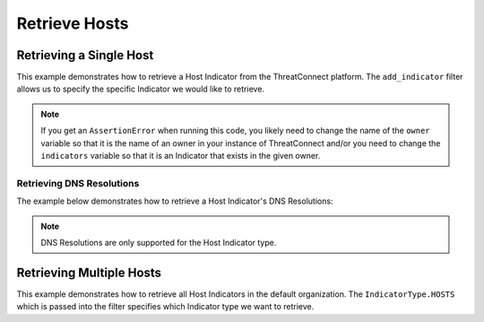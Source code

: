 Retrieve Hosts
^^^^^^^^^^^^^^

Retrieving a Single Host
""""""""""""""""""""""""

This example demonstrates how to retrieve a Host Indicator from the ThreatConnect platform. The ``add_indicator`` filter allows us to specify the specific Indicator we would like to retrieve.

.. code-block:: python
    :emphasize-lines: 13-16,19-20

    # replace the line below with the standard, TC script heading described here:
    # https://docs.threatconnect.com/en/dev/python/python_sdk.html#standard-script-heading
    ...

    tc = ThreatConnect(api_access_id, api_secret_key, api_default_org, api_base_url)

    # instantiate Indicators object
    indicators = tc.indicators()

    owner = 'Example Community'
    indicator = 'example.com'

    # set a filter to retrieve a specific Host Indicator
    filter1 = indicators.add_filter()
    filter1.add_owner(owner)
    filter1.add_indicator(indicator)

    try:
        # retrieve the Indicators
        indicators.retrieve()
    except RuntimeError as e:
        print('Error: {0}'.format(e))
        sys.exit(1)

    try:
        # prove there is only one Indicator retrieved
        assert len(indicators) == 1
    except AssertionError as e:
        # if the indicator doesn't exist in the given owner, raise an error
        print("AssertionError: The indicator {0} was not found in the '{1}' owner. ".format(indicator, owner) +
              "Try changing the `owner` variable to the name of an owner in your instance of ThreatConnect " +
              "or make sure that the {0} indicator specified by the `indicator` ".format(indicator) +
              "variable exists in that owner.")
        sys.exit(1)

    # if the Host was found, print some information about it
    for indicator in indicators:
        print(indicator.indicator)
        print(indicator.weblink)

.. note:: If you get an ``AssertionError`` when running this code, you likely need to change the name of the ``owner`` variable so that it is the name of an owner in your instance of ThreatConnect and/or you need to change the ``indicators`` variable so that it is an Indicator that exists in the given owner.

Retrieving DNS Resolutions
++++++++++++++++++++++++++

The example below demonstrates how to retrieve a Host Indicator's DNS Resolutions:

.. code-block:: python
    :emphasize-lines: 25-26,28-33

    # replace the line below with the standard, TC script heading described here:
    # https://docs.threatconnect.com/en/dev/python/python_sdk.html#standard-script-heading
    ...

    tc = ThreatConnect(api_access_id, api_secret_key, api_default_org, api_base_url)

    # instantiate indicators object
    indicators = tc.indicators()

    # set a filter to retrieve a specific host indicator
    filter1 = indicators.add_filter()
    filter1.add_indicator('example.com')

    try:
        # retrieve the Indicators
        indicators.retrieve()
    except RuntimeError as e:
        print('Error: {0}'.format(e))
        sys.exit(1)

    # if the host was found, print the dns resolutions
    for indicator in indicators:
        print(indicator.indicator)

        # load the DNS resolutions
        indicator.load_dns_resolutions()

        # iterate through the Host Indicator's DNS resolutions
        for dns in indicator.dns_resolutions:
            print(dns.ip)
            print(dns.owner_name)
            print(dns.resolution_date)
            print(dns.weblink)

.. note:: DNS Resolutions are only supported for the Host Indicator type.

Retrieving Multiple Hosts
"""""""""""""""""""""""""

This example demonstrates how to retrieve all Host Indicators in the default organization. The ``IndicatorType.HOSTS`` which is passed into the filter specifies which Indicator type we want to retrieve.

.. code-block:: python
    :emphasize-lines: 1-2,13-14,17-18

    # this import allows us to specify which Indicator type we want to retrieve
    from threatconnect.Config.IndicatorType import IndicatorType

    # replace the line below with the standard, TC script heading described here:
    # https://docs.threatconnect.com/en/dev/python/python_sdk.html#standard-script-heading
    ...

    tc = ThreatConnect(api_access_id, api_secret_key, api_default_org, api_base_url)

    # instantiate Indicators object
    indicators = tc.indicators()

    # set a filter to retrieve Host Indicators
    filter1 = indicators.add_filter(IndicatorType.HOSTS)

    try:
        # retrieve the Indicators
        indicators.retrieve()
    except RuntimeError as e:
        print('Error: {0}'.format(e))
        sys.exit(1)

    # iterate through the retrieved Hosts and print them
    for indicator in indicators:
        print(indicator)

